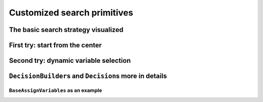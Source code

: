 ..  _customized_search_primitives:

Customized search primitives
----------------------------------------------

..  only:: draft

    The search tree is traversed in a "linear" fashion: you go down left to "assign" values as long as possible and 
    you backtrack whenever necessary. This means that you cannot jump from one branch of the tree to another. 
    
    ..  only:: html 
    
        But want you can do however is define the tree thanks to combinations of ``DecisionBuilder``\s and ``Decision``\s
        [#other_primitives_to_shape_the_search_tree]_.
        
        ..  [#other_primitives_to_shape_the_search_tree] And other primitives like ``SymmetryBreaker``\s, 
            subject of the section :ref:`search_primitives_breaking_symmetry`.

    ..  raw:: latex 
    
        But want you can do however is define the tree thanks to combinations of \code{DecisionBuilder}s and 
        \code{Decision}s\footnote{And other primitives like \code{SymmetryBreaker}s, 
        subject of section~\ref{manual/search_primitives/breaking_symmetry:search-primitives-breaking-symmetry}.}.
        
        
The basic search strategy visualized
^^^^^^^^^^^^^^^^^^^^^^^^^^^^^^^^^^^^^^^^^
    
..  only:: draft

    ..  topic:: How did we produce these wonderful images?
        
        All the images of search trees were produced with :program:`cpviz` and :program:`nqueens4`. 
        See the section :ref:`cpviz` for more details on how 
        to obtain them. 


    Let's have a look at our default strategy:
    
      * We first choose the first unbound variable: ``CHOOSE_FIRST_UNBOUND``.
      * Then we assign it the smallest available value: ``ASSIGN_MIN_VALUE``.
      
    The complete search tree for :math:`n = 4` looks nice:
    
    ..  image:: images/default_search/complete_search_tree_n_4.*
        :height: 110pt
        :align: center
    
    There are indeed two feasible solutions:
    
    ..  code-block:: bash
    
        ============================
        size: 4
        The Solve method took 0.001 seconds
        Number of solutions: 2
        Failures: 6
        Branches: 10
        Backtracks: 9
        Stamps: 29
 
    
    The complete search tree for :math:`n = 5` looks even better:
    
    ..  image:: images/default_search/complete_search_tree_n_5.*
        :width: 300pt
        :align: center

    The solver seems to find the 10 feasible solutions quite quickly:
    
    ..  code-block:: bash
    
        ============================
        size: 5
        The Solve method took 0.07 seconds
        Number of solutions: 10
        Failures: 14
        Branches: 26
        Backtracks: 17
        Stamps: 61

    But then, :math:`n = 4` and :math:`n = 5` are really small numbers. And indeed, with :math:`n = 6`, things start to 
    look really ugly:
    
    ..  image:: images/default_search/complete_search_tree_n_6.*
        :width: 500pt
        :align: center

    That's a real nightmare! The statistics collected during the search confirm this:
    
    ..  code-block:: bash
    
        ============================
        size: 6
        The Solve method took 0.005 seconds
        Number of solutions: 4
        Failures: 36
        Branches: 70
        Backtracks: 39
        Stamps: 149

    To only find 4 solutions, we need 70 branches and backtrack 39 times!

    This trend is confirmed if we look at larger values of :math:`n`:
    
    ..  table::
    
        =============== ====== ====== ====== ====== ======== ========
        :math:`n`       7      8      9      10     11       12
        =============== ====== ====== ====== ====== ======== ========
        Time (s)        0,014  0,052  0,25   0,899  4,236    21,773
        Number of sol.  40     92     352    724    2680     14200
        Failures        110    396    1546   6079   27246    131006
        Branches        218    790    3090   12156  54490    262010
        Backtracks      113    399    1549   6082   27249    131009
        Stamps          445    1583   6189   24321  108989   524029
        =============== ====== ====== ====== ====== ======== ========
    
    We clearly see the exponential pattern of intractable problems [#not_proof_exponential_behaviour]_.
    
    ..  [#not_proof_exponential_behaviour] This is not a proof of course. Maybe another search strategy would yield a better 
        algorithm but we do know that this problem **is** intractable.
    
    We have seen in the previous section that the other implemented search strategies didn't seem to do better. 
    Can we do better? Let's try!
    
First try: start from the center 
^^^^^^^^^^^^^^^^^^^^^^^^^^^^^^^^^^

Second try: dynamic variable selection
^^^^^^^^^^^^^^^^^^^^^^^^^^^^^^^^^^^^^^^^^

``DecisionBuilder``\s and ``Decision``\s more in details
^^^^^^^^^^^^^^^^^^^^^^^^^^^^^^^^^^^^^^^^^^^^^^^^^^^^^^^^^^^

..  only:: draft


``BaseAssignVariables`` as an example
""""""""""""""""""""""""""""""""""""""""""

..  only:: draft

    An example of a basic ``DecisionBuilder`` is the ``BaseAssignVariables`` class who assigns 
    variables one by one [#base_assign_variables_more_flexible]_.
    
    
    ..  [#base_assign_variables_more_flexible] Actually, it is flexible enough to also be able to split 
        one variable's domain in two but let's keep things simple.


..  only:: final

    ..  raw:: html
        
        <br><br><br><br><br><br><br><br><br><br><br><br><br><br><br><br><br><br><br><br><br><br><br><br><br><br><br>
        <br><br><br><br><br><br><br><br><br><br><br><br><br><br><br><br><br><br><br><br><br><br><br><br><br><br><br>

